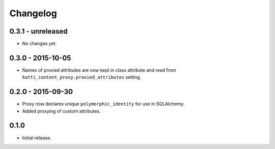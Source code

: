 Changelog
=========

0.3.1 - unreleased
------------------

- No changes yet.

0.3.0 - 2015-10-05
------------------

- Names of proxied attributes are now kept in class attribute and read from
  ``kotti_content_proxy.proxied_attributes`` setting.

0.2.0 - 2015-09-30
------------------

- Proxy now declares unique ``polymorphic_identity`` for use in SQLAlchemy.
- Added proxying of custom attributes.

0.1.0
-----

- Initial release.
